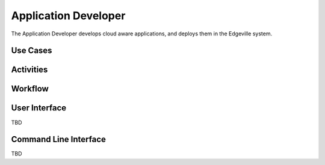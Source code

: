 .. _Actor-Application-Developer:

Application Developer
=====================

The Application Developer develops cloud aware applications, and deploys them in the Edgeville system.

Use Cases
---------

.. image:: UseCases.png

Activities
----------

.. image:: Activity.png

Workflow
--------

.. image:: Workflow.png

User Interface
--------------

TBD

Command Line Interface
----------------------

TBD
